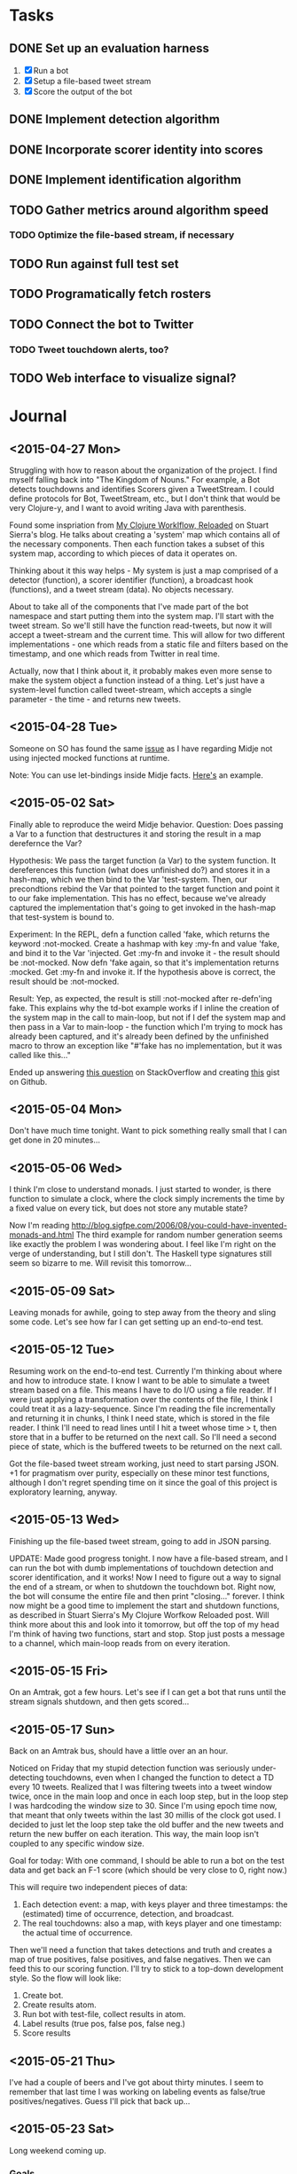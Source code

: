 * Tasks

** DONE Set up an evaluation harness
   1. [X] Run a bot
   2. [X] Setup a file-based tweet stream
   3. [X] Score the output of the bot

** DONE Implement detection algorithm

** DONE Incorporate scorer identity into scores

** DONE Implement identification algorithm
** TODO Gather metrics around algorithm speed
*** TODO Optimize the file-based stream, if necessary
** TODO Run against full test set
** TODO Programatically fetch rosters
** TODO Connect the bot to Twitter

*** TODO Tweet touchdown alerts, too?
** TODO Web interface to visualize signal?

* Journal

** <2015-04-27 Mon>
  Struggling with how to reason about the organization of the
  project. I find myself falling back into "The Kingdom of Nouns."
  For example, a Bot detects touchdowns and identifies Scorers given
  a TweetStream. I could define protocols for Bot, TweetStream, etc.,
  but I don't think that would be very Clojure-y, and I want to avoid
  writing Java with parenthesis.

  Found some inspriation from [[http://thinkrelevance.com/blog/2013/06/04/clojure-workflow-reloaded][My Clojure Worklflow, Reloaded]] on Stuart
  Sierra's blog. He talks about creating a 'system' map which
  contains all of the necessary components. Then each function takes
  a subset of this system map, according to which pieces of data it
  operates on.
  
  Thinking about it this way helps - My system is just a map comprised
  of a detector (function), a scorer identifier (function), a
  broadcast hook (functions), and a tweet stream (data). No objects
  necessary.
  
  About to take all of the components that I've made part of the bot
  namespace and start putting them into the system map. I'll start
  with the tweet stream. So we'll still have the function
  read-tweets, but now it will accept a tweet-stream and the current
  time. This will allow for two different implementations - one which
  reads from a static file and filters based on the timestamp, and
  one which reads from Twitter in real time. 
  
  Actually, now that I think about it, it probably makes even more
  sense to make the system object a function instead of a thing. Let's
  just have a system-level function called tweet-stream, which accepts
  a single parameter - the time - and returns new tweets.

** <2015-04-28 Tue>
   Someone on SO has found the same [[http://stackoverflow.com/questions/26925557/faking-friend-credential-function-using-midje][issue]] as I have regarding Midje
   not using injected mocked functions at runtime.

   Note: You can use let-bindings inside Midje facts. [[http://www.dysfunctional-programmer.co.uk/clojure/2015/02/28/testing-higher-order-functions-clojure.html][Here's]] an example.

** <2015-05-02 Sat>
   Finally able to reproduce the weird Midje behavior.
   Question: Does passing a Var to a function that destructures it
   and storing the result in a map derefernce the Var?

   Hypothesis: We pass the target function (a Var) to the system
   function. It dereferences this function (what does unfinished do?)
   and stores it in a hash-map, which we then bind to the Var
   'test-system. Then, our precondtions rebind the Var that pointed
   to the target function and point it to our fake implementation.
   This has no effect, because we've already captured the
   implementation that's going to get invoked in the hash-map that
   test-system is bound to.

   Experiment: In the REPL, defn a function called 'fake, which
   returns the keyword :not-mocked. Create a hashmap with
   key :my-fn and value 'fake, and bind it to the Var 'injected.
   Get :my-fn and invoke it - the result should be :not-mocked. Now
   defn 'fake again, so that it's implementation returns :mocked.
   Get :my-fn and invoke it. If the hypothesis above is correct, the
   result should be :not-mocked.

   Result: Yep, as expected, the result is still :not-mocked after
   re-defn'ing fake. This explains why the td-bot example works if I
   inline the creation of the system map in the call to main-loop,
   but not if I def the system map and then pass in a Var to
   main-loop - the function which I'm trying to mock has already been
   captured, and it's already been defined by the unfinished macro to
   throw an exception like "#'fake has no implementation, but it was
   called like this..."

   Ended up answering [[http://stackoverflow.com/questions/26925557/faking-friend-credential-function-using-midje/30008504#30008504][this question]] on StackOverflow and creating
   [[https://gist.github.com/anonymous/9c905325c17e56f7e04a][this]] gist on Github.


** <2015-05-04 Mon>
   Don't have much time tonight. Want to pick something really small
   that I can get done in 20 minutes...


** <2015-05-06 Wed>
   I think I'm close to understand monads. I just started to wonder,
   is there function to simulate a clock, where the clock simply
   increments the time by a fixed value on every tick, but does not
   store any mutable state?

   Now I'm reading
   http://blog.sigfpe.com/2006/08/you-could-have-invented-monads-and.html
   The third example for random number generation seems like exactly
   the problem I was wondering about. I feel like I'm right on the
   verge of understanding, but I still don't. The Haskell type
   signatures still seem so bizarre to me. Will revisit this
   tomorrow...

** <2015-05-09 Sat>
   Leaving monads for awhile, going to step away from the theory and
   sling some code. Let's see how far I can get setting up an
   end-to-end test.

** <2015-05-12 Tue>
   Resuming work on the end-to-end test. Currently I'm thinking about
   where and how to introduce state. I know I want to be able to
   simulate a tweet stream based on a file. This means I have to do
   I/O using a file reader. If I were just applying a transformation
   over the contents of the file, I think I could treat it as a
   lazy-sequence. Since I'm reading the file incrementally and
   returning it in chunks, I think I need state, which is stored in
   the file reader. I think I'll need to read lines until I hit a
   tweet whose time > t, then store that in a buffer to be returned
   on the next call. So I'll need a second piece of state, which is
   the buffered tweets to be returned on the next call.

   Got the file-based tweet stream working, just need to start
   parsing JSON. +1 for pragmatism over purity, especially on these
   minor test functions, although I don't regret spending time on it
   since the goal of this project is exploratory learning, anyway.
   

** <2015-05-13 Wed>
   Finishing up the file-based tweet stream, going to add in JSON
   parsing.

   UPDATE: Made good progress tonight. I now have a file-based
   stream, and I can run the bot with dumb implementations of
   touchdown detection and scorer identification, and it works! Now I
   need to figure out a way to signal the end of a stream, or when to
   shutdown the touchdown bot. Right now, the bot will consume the
   entire file and then print "closing..." forever. I think now might
   be a good time to implement the start and shutdown functions, as
   described in Stuart Sierra's My Clojure Worfkow Reloaded post.
   Will think more about this and look into it tomorrow, but off the
   top of my head I'm think of having two functions, start and stop.
   Stop just posts a message to a channel, which main-loop reads from
   on every iteration.
   
   
** <2015-05-15 Fri>
   On an Amtrak, got a few hours. Let's see if I can get a bot that
   runs until the stream signals shutdown, and then gets scored...

** <2015-05-17 Sun>
   Back on an Amtrak bus, should have a little over an an hour.

   Noticed on Friday that my stupid detection function was seriously
   under-detecting touchdowns, even when I changed the function to
   detect a TD every 10 tweets. Realized that I was filtering tweets
   into a tweet window twice, once in the main loop and once in each
   loop step, but in the loop step I was hardcoding the window size
   to 30. Since I'm using epoch time now, that meant that only tweets
   within the last 30 millis of the clock got used. I decided to just
   let the loop step take the old buffer and the new tweets and return
   the new buffer on each iteration. This way, the main loop isn't
   coupled to any specific window size.

   Goal for today: With one command, I should be able to run a bot on
   the test data and get back an F-1 score (which should be very
   close to 0, right now.)

   This will require two independent pieces of data:
   
   1. Each detection event: a map, with keys player and three
      timestamps: the (estimated) time of occurrence, detection, and
      broadcast.
   2. The real touchdowns: also a map, with keys player and one
      timestamp: the actual time of occurrence.
   
   Then we'll need a function that takes detections and truth and
   creates a map of true positives, false positives, and false
   negatives. Then we can feed this to our scoring function. I'll try
   to stick to a top-down development style. So the flow will look
   like:

   1. Create bot.
   2. Create results atom.
   3. Run bot with test-file, collect results in atom.
   4. Label results (true pos, false pos, false neg.)
   5. Score results


** <2015-05-21 Thu>
   I've had a couple of beers and I've got about thirty minutes. I
   seem to remember that last time I was working on labeling events
   as false/true positives/negatives. Guess I'll pick that back up...
   
** <2015-05-23 Sat>
   Long weekend coming up.

*** Goals
    1. [X] Correctly labeling false/true positives/negatives
    2. [X] Scoring labeled results
    3. [X] End-to-end run of a given bot that results in a score

*** Tooling
    :PROPERTIES:
    :tool:     emacs
    :END:
    evil-mode is starting to drive me crazy. Every time a temporary
    stack-trace window pops up from my REPL, I somehow end up back in
    evil-mode and end up in a maddening loop of q-ESC-q-ESC trying to
    get out. I may just disable evil-mode by default, since most of
    what I use emacs for is Lisp-y.

*** Notes
    I should remember that 'reduce' is a good tool in the toolbox. I
    usually find myself (loop recur)ing in situations when I could
    reduce, because it still feels a little more natural in cases
    where I'm iteratively building up some data. I think it made the
    touchdown labeling implementation a little more elegant, though.

    I'm really loving having the REPL around. I have noticed that I
    find myself doing function design bottom-up more often, though -
    not sure how to feel about this. Maybe thinking of every function
    as a data transformation doesn't necessarily require that
    functions be built "up" through successive transformations, but it
    sure seems like the natural development process when I have the
    REPL. Maybe this is a mark of inexperience, and master functional
    programmers synthesize their series of transformations top-down.

    Making great progress today. I've now got a system that, given a
    touchdown bot, feeds it a file-based tweet stream, captures the
    emitted touchdown notifications, and scores the bot's output
    against a known ground-truth.

** <2015-05-24 Sun>
   Starting work on the detection algorithm today. I've already got a
   working R version, so I think it should be relatively
   straightforward. If there's any complexity, I think it will be in
   managing state, i.e., is there already an active event. Not sure
   exactly how that's going to look yet. Maybe the first thing I
   should do is get reacquainted with the algorithm in R.

   Went back to trying to understand monads. I sort of get it, but not
   really. I don't think I will until I devote time to sitting down at
   the REPL with an open notebook to work all of this out. I do *sort
   of* understand the state monad, enough to pick an approach for the
   implementation function. It's basically what I had already decided
   on: the function will accept a hash-map containing state, and it
   will return a vector of the result of the computation and the new
   state.

   All my detection function does is transform the signal to account
   for the length of the tweet text, then compare the signal mean over
   the previous 10 seconds to the threshold for detection. The
   threshold is set as mean(old_window) + (10 * stdev(old_window)). On
   detection, we go into alarm, and wait for the value to fall back
   below the alarm threshold before downgrading.

** <2015-05-25 Mon>
   Picking up the detection algorithm again. But first, I'm disabling
   evil-mode by default - can't take the seemingly random switching
   back and forth.

*** TODO Tooling
    :PROPERTIES:
    :tool:     emacs
    :END:
    I think it might have something to do with the temporary buffer -
    maybe the switch-to-buffer advice doesn't get invoked when I close
    a temporary buffer and go back to the main window. What I really
    want is never to have evil-mode and paredit enabled at the same
    time, and for the cursor to have the appropriate shape, size, and
    color depending on the active mode.

*** Detection Algorithm
    I know I'm going to have to refactor a little to get the state
    passed into the detection algorithm each time. I think that part
    will be easy, so I'm going to focus first on getting the
    detection algorithm working independent of the main loop. I need
    to put some thought into how to test this. I've got the
    end-to-end test case, but it feels like I need something simpler
    to develop against...

** <2015-05-28 Thu>
   Found the bug in my detection algorithm. I was using partition-by
   on the timestamp key to bucketize a sequence of tweets. This
   didn't work because the tweets weren't sorted, so I ended up with
   more buckets than expected.

   Also created a function to plot the signal and store it to disk
   given a sequence of tweets. Still not sure why incanter's view
   function doesn't work, but the saving to /tmp and opening in
   terminal isn't bothering me too much, yet. If it gets annoying I
   could even work around by creating an elisp function to open the
   resulting file from eshell.

   Up next: refactor the main loop. There's some work needed to
   capture the tweet buffer and the state of the detection algorithm
   and feed it back in on each iteration. Tests will need to be
   updated as well. Really starting to question the value of tests
   that make assertions about the presence or non-presence of calls
   in functional languages.

   Open question: Do Midje tests using prerequisites add value once
   you start implementing the mocked function? Or do they just slow
   down development and refactoring?

   Although, now that I think about it... I think they do add some
   value, at least. If function A depends on function B, and the
   signature of function B changes, when I have a test for function A
   that mocks function B, I know right away that the failure lies in
   the fact that the expected (incorrectly mocked) call was never made
   to function B.

   On the other hand, wouldn't a stack-trace to the actual call to B
   tell me roughly the same thing, and free me from having to update
   the tests for function A when I change function B.

   I guess the advantage of mocking in a functional language is the
   same advantage of mocking classes in the OO world. If my test
   starts failing because module or function B is incorrect, my tests
   for module or function A, which depends on B, will still pass, and
   the failure is isolated to module or function B, and therefore
   easily traceable. The difference is that in a strongly typed
   environment, changing the interface of B would break A's tests,
   whereas in a dynamically typed environment, I can change the
   interface of B without touching any of A's tests, provided that I
   haven't mocked out the calls to B in A's tests.

   Will have to revisit this as I garner more practical experience
   with Clojure testing. This could result in a potentially
   interesting (well, to me at least) blog post.

** <2015-06-04 Thu>
   Got a half-hour or so. Will go back to refactoring the main loop
   and the loop-step.

   Update: Got some good refactoring done. The main loop and the loop
   step and all their tests are now updated to use a td-detection
   function that retuns an alarm value, a tweet buffer, and a list of
   detections. All the tests seem to be passing, so I think the next
   step is to start debugging the detection function via the
   acceptance test. This will probably take some infrastructural work
   to visualize what's going on over time in the detection functions,
   as right now it's mostly a black-box.

** <2015-06-08 Mon>
   Did a lot over the weekend but didn't bother to write about it.
   Let's see if I can summarize...

   Touchdown detection is now working. I don't even really remember
   what I changed now, but I think I was incorrectly passing around
   the touchdown buffer. Once I wired it together correctly in the
   loop step, everything started working... I guess. Whatever it was,
   it suddenly just started working and it was really exciting. I
   think it's got two false positives and no false negatives. IIRC, I
   think I can fix one of the false positives by filtering out
   retweets before feeding the detection algorithm. The other false
   positive is a legitimate spike when everyone thought the Eagles
   scored but it got reviewed.

   Now I'm working on player identification. I brought in a
   dependency on a Clojure lib that wraps the Lucene text tokenizer.
   It's probably a dependency I could live without if I ever need to
   slim down, but I'm not that interested in implementing a tokenizer
   right now.

   Currently struggling over a top-down development style question. I
   mocked out a function's dependencies, then I implemented them.
   Should I remove the mocks? Now that I type this out, I remember
   asking this exact same question not long ago. This time the answer
   seems like an obvious yes, because the larger function isn't that
   complex. (It's just the player identification algorithm.) If I
   break something in the wiring, it shouldn't be that hard to figure
   out where. In the case of the function that I considered last
   week, (the guts of the bot, whose main loop and loop step
   functions are (overly) complex), I think it probably makes sense
   to keep at least some of the mocks around to give a clear error
   message when I break something. This leads to another question
   though - should I write a second version of the test which ignores
   the mocks and delegates to the actual function? If not, then I
   have no end-to-end test. If so, then... yuck. Wonder if a macro
   could solve this... Something that accepts a test with provided
   forms and generates a form with the provided and a form with the
   provided stripped... More fuel for a blog post.

   I'm not deleting the preceding paragraph for the sake of the
   narrative, but I did just realize what was wrong with it: I forgot
   about metaconstants. If I had looked at the test in question a
   little closer, I would have noticed that the inputs to the function
   under test were metaconstants, not hard-coded values. So running
   this test without the mocks wouldn't have even been possible.
   Still, the larger question remains. Do tests that rely on mocks
   provide any value once the mocks have real implementations? My gut
   says yes, but I think there's probably a continuum of utility and
   a lot of my smaller functions are falling on the "useless" side of
   the cutoff...
   
** <2015-06-10 Wed>
   
   Things work! Player and team identification is scoring 100% on the
   Cowboys-Eagles dataset.
